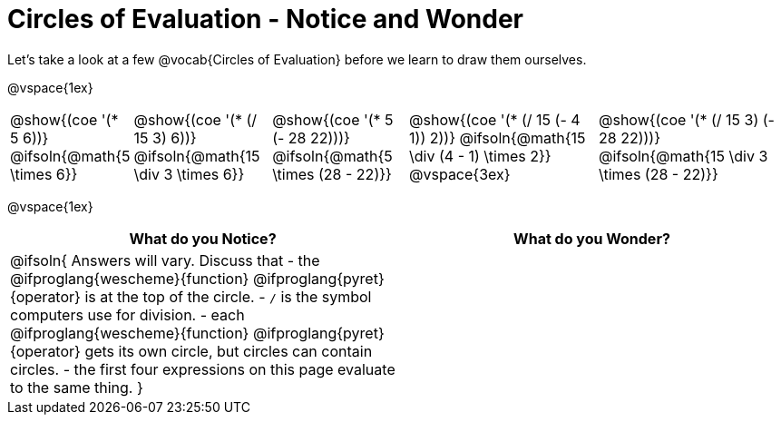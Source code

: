 = Circles of Evaluation - Notice and Wonder

Let's take a look at a few @vocab{Circles of Evaluation} before we learn to draw them ourselves.

@vspace{1ex}

[cols="^1a, ^2a, ^2a, ^3a, ^3a"]
|===
|@show{(coe '(* 5 6))}
@ifsoln{@math{5 \times 6}}
|@show{(coe '(* (/ 15 3) 6))}
@ifsoln{@math{15 \div 3 \times 6}}
|@show{(coe '(* 5 (- 28 22)))}
@ifsoln{@math{5 \times (28 - 22)}}
|@show{(coe '(* (/ 15 (- 4 1)) 2))}
@ifsoln{@math{15 \div (4 - 1) \times 2}}
@vspace{3ex}
|@show{(coe '(* (/ 15 3) (- 28 22)))}
@ifsoln{@math{15 \div 3 \times (28 - 22)}}
|===

@vspace{1ex}

[.FillVerticalSpace,cols="1a,1a", options="header"]
|===
|What do you Notice?
|What do you Wonder?
|@ifsoln{
Answers will vary. Discuss that 
- the 
@ifproglang{wescheme}{function} 
@ifproglang{pyret}{operator}
is at the top of the circle.
- `/` is the symbol computers use for division.
- each
@ifproglang{wescheme}{function} 
@ifproglang{pyret}{operator}
gets its own circle, but circles can contain circles.
- the first four expressions on this page evaluate to the same thing.
}
|
|===

